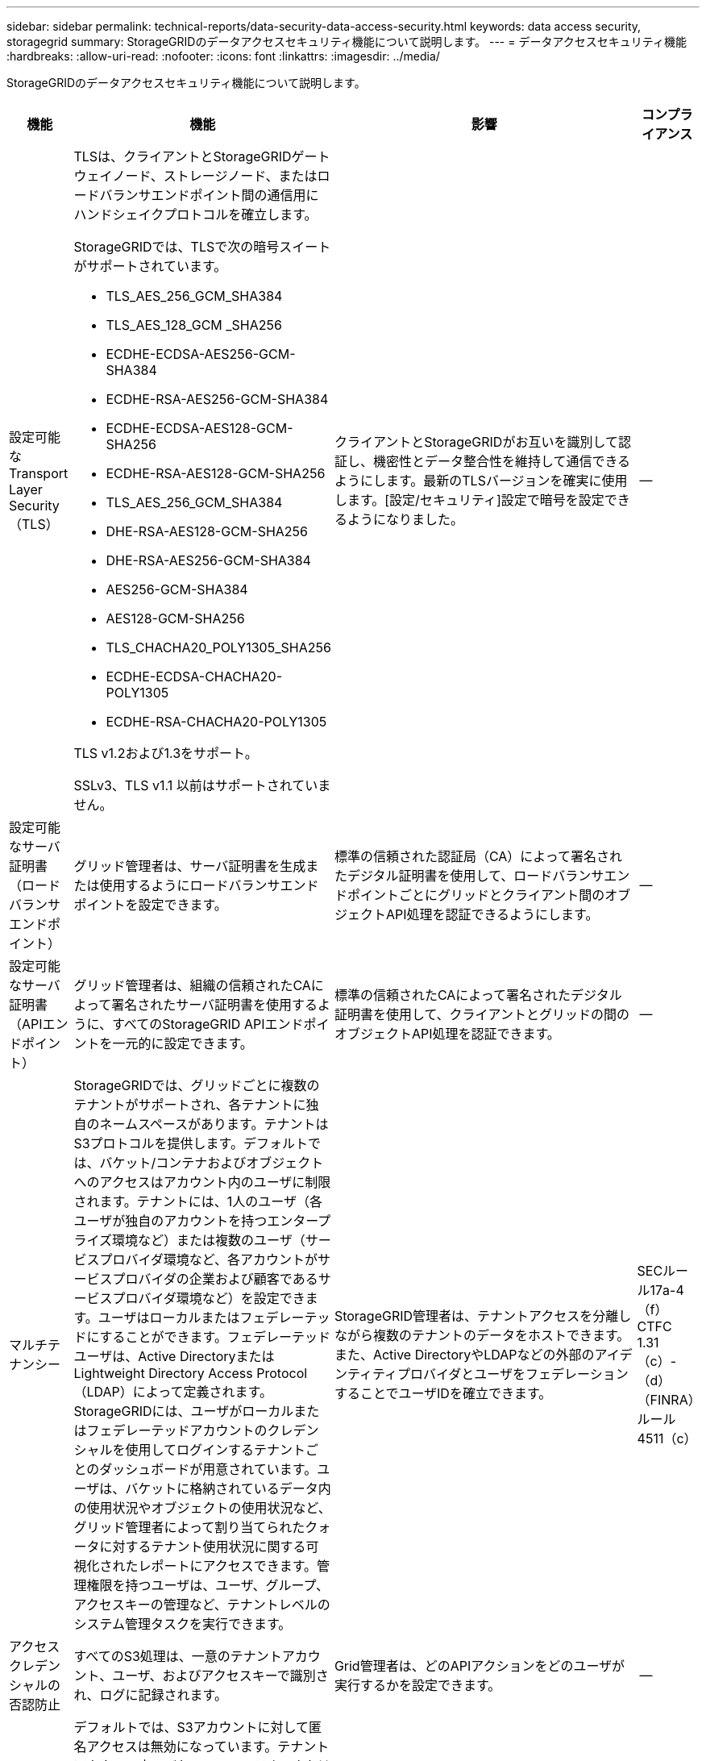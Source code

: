 ---
sidebar: sidebar 
permalink: technical-reports/data-security-data-access-security.html 
keywords: data access security, storagegrid 
summary: StorageGRIDのデータアクセスセキュリティ機能について説明します。 
---
= データアクセスセキュリティ機能
:hardbreaks:
:allow-uri-read: 
:nofooter: 
:icons: font
:linkattrs: 
:imagesdir: ../media/


[role="lead"]
StorageGRIDのデータアクセスセキュリティ機能について説明します。

[cols="20,30a,30,20"]
|===
| 機能 | 機能 | 影響 | コンプライアンス 


| 設定可能なTransport Layer Security（TLS）  a| 
TLSは、クライアントとStorageGRIDゲートウェイノード、ストレージノード、またはロードバランサエンドポイント間の通信用にハンドシェイクプロトコルを確立します。

StorageGRIDでは、TLSで次の暗号スイートがサポートされています。

* TLS_AES_256_GCM_SHA384
* TLS_AES_128_GCM _SHA256
* ECDHE-ECDSA-AES256-GCM-SHA384
* ECDHE-RSA-AES256-GCM-SHA384
* ECDHE-ECDSA-AES128-GCM-SHA256
* ECDHE-RSA-AES128-GCM-SHA256
* TLS_AES_256_GCM_SHA384
* DHE-RSA-AES128-GCM-SHA256
* DHE-RSA-AES256-GCM-SHA384
* AES256-GCM-SHA384
* AES128-GCM-SHA256
* TLS_CHACHA20_POLY1305_SHA256
* ECDHE-ECDSA-CHACHA20-POLY1305
* ECDHE-RSA-CHACHA20-POLY1305


TLS v1.2および1.3をサポート。

SSLv3、TLS v1.1 以前はサポートされていません。
| クライアントとStorageGRIDがお互いを識別して認証し、機密性とデータ整合性を維持して通信できるようにします。最新のTLSバージョンを確実に使用します。[設定/セキュリティ]設定で暗号を設定できるようになりました。 | -- 


| 設定可能なサーバ証明書（ロードバランサエンドポイント）  a| 
グリッド管理者は、サーバ証明書を生成または使用するようにロードバランサエンドポイントを設定できます。
| 標準の信頼された認証局（CA）によって署名されたデジタル証明書を使用して、ロードバランサエンドポイントごとにグリッドとクライアント間のオブジェクトAPI処理を認証できるようにします。 | -- 


| 設定可能なサーバ証明書（APIエンドポイント）  a| 
グリッド管理者は、組織の信頼されたCAによって署名されたサーバ証明書を使用するように、すべてのStorageGRID APIエンドポイントを一元的に設定できます。
| 標準の信頼されたCAによって署名されたデジタル証明書を使用して、クライアントとグリッドの間のオブジェクトAPI処理を認証できます。 | -- 


| マルチテナンシー  a| 
StorageGRIDでは、グリッドごとに複数のテナントがサポートされ、各テナントに独自のネームスペースがあります。テナントはS3プロトコルを提供します。デフォルトでは、バケット/コンテナおよびオブジェクトへのアクセスはアカウント内のユーザに制限されます。テナントには、1人のユーザ（各ユーザが独自のアカウントを持つエンタープライズ環境など）または複数のユーザ（サービスプロバイダ環境など、各アカウントがサービスプロバイダの企業および顧客であるサービスプロバイダ環境など）を設定できます。ユーザはローカルまたはフェデレーテッドにすることができます。フェデレーテッドユーザは、Active DirectoryまたはLightweight Directory Access Protocol（LDAP）によって定義されます。StorageGRIDには、ユーザがローカルまたはフェデレーテッドアカウントのクレデンシャルを使用してログインするテナントごとのダッシュボードが用意されています。ユーザは、バケットに格納されているデータ内の使用状況やオブジェクトの使用状況など、グリッド管理者によって割り当てられたクォータに対するテナント使用状況に関する可視化されたレポートにアクセスできます。管理権限を持つユーザは、ユーザ、グループ、アクセスキーの管理など、テナントレベルのシステム管理タスクを実行できます。
| StorageGRID管理者は、テナントアクセスを分離しながら複数のテナントのデータをホストできます。また、Active DirectoryやLDAPなどの外部のアイデンティティプロバイダとユーザをフェデレーションすることでユーザIDを確立できます。 | SECルール17a-4（f）CTFC 1.31（c）-（d）（FINRA）ルール4511（c） 


| アクセスクレデンシャルの否認防止  a| 
すべてのS3処理は、一意のテナントアカウント、ユーザ、およびアクセスキーで識別され、ログに記録されます。
| Grid管理者は、どのAPIアクションをどのユーザが実行するかを設定できます。 | -- 


| 匿名アクセスの無効化  a| 
デフォルトでは、S3アカウントに対して匿名アクセスは無効になっています。テナントアカウント内のバケット、コンテナ、またはオブジェクトにアクセスするには、要求者がテナントアカウント内の有効なユーザの有効なアクセスクレデンシャルを持っている必要があります。明示的なIAMポリシーを使用して、S3バケットまたはオブジェクトへの匿名アクセスを有効にできます。
| グリッド管理者がバケット/コンテナおよびオブジェクトへの匿名アクセスを無効化または制御できるようにします。 | -- 


| コンプライアンスWORM  a| 
SEC Rule 17a-4（f）の要件を満たすように設計され、Cohassetによって検証されています。バケットレベルでの準拠を有効にできます。保持期間は延長できますが、短縮することはできません。 情報ライフサイクル管理（ILM）ルールでは、最小限のデータ保護レベルが適用されます。
| 規制上のデータ保持要件があるテナントで、格納オブジェクトとオブジェクトメタデータのWORM保護を実現できます。 | SECルール17a-4（f）CTFC 1.31（c）-（d）（FINRA）ルール4511（c） 


| WORM  a| 
グリッド管理者は、[Disable Client Modify]オプションを有効にすることで、グリッド全体のWORMを有効にできます。これにより、クライアントがすべてのテナントアカウントのオブジェクトまたはオブジェクトメタデータを上書きまたは削除できなくなります。

S3テナント管理者は、IAMポリシーを指定して、テナント、バケット、またはオブジェクトプレフィックスでWORMを有効にすることもできます。このポリシーには、オブジェクトおよびメタデータの上書きに関するカスタムのS3：PutOverwriteObject権限が含まれています。
| グリッド管理者とテナント管理者は、格納オブジェクトとオブジェクトメタデータに対するWORM保護を制御できます。 | SECルール17a-4（f）CTFC 1.31（c）-（d）（FINRA）ルール4511（c） 


| KMSホストサーバ暗号化キー管理  a| 
グリッド管理者は、Grid Managerで1つ以上の外部キー管理サーバ（KMS）を設定して、StorageGRIDサービスとストレージアプライアンスに暗号化キーを提供できます。各KMSホストサーバまたはKMSホストサーバクラスタは、Key Management Interoperability Protocol（KMIP）を使用して、関連付けられたStorageGRIDサイトのアプライアンスノードに暗号化キーを提供します。
| 保存データの暗号化が実現されます。アプライアンスボリュームが暗号化されると、ノードがKMSホストサーバと通信できる場合を除き、アプライアンス上のデータにアクセスすることはできません。 | SECルール17a-4（f）CTFC 1.31（c）-（d）（FINRA）ルール4511（c） 


| 自動フェイルオーバー  a| 
StorageGRIDは、あらかじめ組み込まれた冗長性と自動フェイルオーバー機能を提供します。ディスクまたはノードからサイト全体に至るまで、複数の障害が発生しても、テナントアカウント、バケット、オブジェクトへのアクセスを継続できます。StorageGRIDはリソースを認識し、使用可能なノードとデータの場所に要求を自動的にリダイレクトします。StorageGRIDサイトは、孤立モードでも動作できます。WANが停止してサイトがシステムの残りの部分から切断された場合、ローカルリソースで読み取りと書き込みを続行でき、WANがリストアされるとレプリケーションが自動的に再開されます。
| グリッド管理者は、アップタイムやSLAなどの契約上の義務に対処し、ビジネス継続性計画を実装できます。 | -- 


 a| 
* S3固有のデータアクセスセキュリティ機能*



| AWS署名バージョン2およびバージョン4  a| 
API要求の署名は、S3 API処理の認証を提供します。AmazonはSignature Version 2とVersion 4の2つのバージョンをサポートしている。署名プロセスは、要求者の身元を確認し、転送中のデータを保護し、潜在的なリプレイ攻撃から保護します。
| シグネチャバージョン4に関するAWSの推奨事項に準拠し、シグネチャバージョン2を使用する古いアプリケーションとの下位互換性を有効にします。 | -- 


| S3 オブジェクトのロック  a| 
StorageGRIDのS3オブジェクトロック機能は、Amazon S3のS3オブジェクトロックに相当するオブジェクト保護ソリューションです。
| テナントは、特定のオブジェクトを一定期間または無期限に保持することを求める規制に準拠するために、S3オブジェクトロックを有効にしたバケットを作成できます。 | SECルール17a-4（f）CTFC 1.31（c）-（d）（FINRA）ルール4511（c） 


| S3クレデンシャルのセキュアなストレージ  a| 
S3アクセスキーは、パスワードハッシュ関数（SHA-2）で保護された形式で格納されます。
| キーの長さ（10^31^ランダムに生成された数字）とパスワードハッシュアルゴリズムを組み合わせて、アクセスキーのセキュアな格納をイネーブルにします。 | -- 


| タイムバウンドのS3アクセスキー  a| 
ユーザのS3アクセスキーを作成するときに、アクセスキーに有効期限の日時を設定できます。
| グリッド管理者は、一時的なS3アクセスキーをプロビジョニングできます。 | -- 


| ユーザアカウントごとに複数のアクセスキー  a| 
StorageGRIDを使用すると、1つのユーザアカウントに対して複数のアクセスキーを作成し、同時にアクティブにすることができます。各APIアクションはテナントユーザアカウントとアクセスキーを使用してログに記録されるため、複数のキーがアクティブであっても拒否されません。
| クライアントがアクセスキーを無停止でローテーションできるようにします。また、各クライアントに独自のキーを割り当てることができるため、クライアント間でのキー共有が不要になります。 | -- 


| S3 IAMアクセスポリシー  a| 
StorageGRIDはS3 IAMポリシーをサポートしているため、グリッド管理者はテナント、バケット、またはオブジェクトプレフィックスごとに詳細なアクセス制御を指定できます。StorageGRIDでは、IAMポリシーの条件と変数もサポートしているため、より動的なアクセス制御ポリシーを使用できます。
| グリッド管理者がテナント全体に対してユーザグループ別にアクセス制御を指定できるようにします。また、テナントユーザが自身のバケットとオブジェクトに対してアクセス制御を指定できるようにします。 | -- 


| S3 セキュリティトークンサービス API AssumeRole  a| 
StorageGRID は、S3 STS API AssumeRole をサポートし、権限の範囲が狭められ、有効期間が制限された一時的なセキュリティ認証情報 (アクセス キー ID、シークレット アクセス キー、セッション トークン) を提供します。セッション中に権限をさらに制限するインライン セッション ポリシーは、AssumeRole API の一部としてサポートされています。
| テナント管理者がオブジェクト データへの安全な一時アクセスを提供できるようにします。 | -- 


| シンプルな通知サービス  a| 
StorageGRID は、オブジェクト アクセスに関する通知の送信をサポートしています。次のイベント タイプがサポートされています。

* s3:オブジェクトが作成されました:
* s3:オブジェクト作成:配置
* s3:オブジェクト作成:投稿
* s3:オブジェクト作成:コピー
* s3:ObjectCreated:CompleteMultipartUpload
* s3:オブジェクトが削除されました:
* s3:オブジェクトが削除されました:削除
* s3:オブジェクトが削除されました:削除マーカーが作成されました
* s3:オブジェクトの復元:投稿

| テナント管理者がオブジェクトへのアクセスを監視できるようにする | -- 


| StorageGRIDで管理されるキー（SSE）によるサーバ側の暗号化  a| 
StorageGRIDはSSEをサポートしているため、StorageGRIDで管理される暗号化キーを使用して保管データをマルチテナントで保護できます。
| テナントでオブジェクトを暗号化できます。これらのオブジェクトの書き込みと読み出しには暗号化キーが必要です。 | SECルール17a-4（f）CTFC 1.31（c）-（d）（FINRA）ルール4511（c） 


| ユーザ指定の暗号化キーによるサーバ側の暗号化（SSE-C）  a| 
StorageGRIDはSSE-Cをサポートしており、クライアントが管理する暗号化キーを使用して保管データをマルチテナントで保護できます。

StorageGRIDはすべてのオブジェクトの暗号化および復号化処理を管理しますが、SSE-Cを使用する場合、クライアントは暗号化キーを自身で管理する必要があります。
| クライアントが制御するキーを使用してオブジェクトを暗号化できます。これらのオブジェクトの書き込みと読み出しには暗号化キーが必要です。 | SECルール17a-4（f）CTFC 1.31（c）-（d）（FINRA）ルール4511（c） 
|===